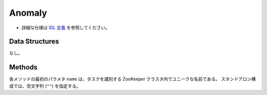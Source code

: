 Anomaly
-------

* 詳細な仕様は `IDL 定義 <https://github.com/jubatus/jubatus/blob/master/src/server/anomaly.idl>`_ を参照してください。

Data Structures
~~~~~~~~~~~~~~~

なし。

Methods
~~~~~~~

各メソッドの最初のパラメタ ``name`` は、タスクを識別する ZooKeeper クラスタ内でユニークな名前である。
スタンドアロン構成では、空文字列 (``""``) を指定する。

.. describe:: bool clear_row(0: string name, 1: string id)

 - 引数:

  - ``name`` : タスクを識別する ZooKeeper クラスタ内でユニークな名前
  - ``id`` : 削除する点 ID

 - 戻り値:

  - 点の削除に成功した場合 True 

 ID ``id`` で指定される点データを削除する。

.. describe:: tuple<string, float> add(0: string name, 1: datum row)

 - 引数

  - ``name`` : タスクを識別する ZooKeeper クラスタ内でユニークな名前
  - ``row`` : datum

 - 戻り値:

  - 点 ID と異常値のタプル

 点データ ``row`` を追加する。

.. describe:: float update(0: string name, 1: string id, 2: datum row)

 - 引数

  - ``name`` : タスクを識別する ZooKeeper クラスタ内でユニークな名前
  - ``id`` : 更新する点 ID
  - ``row`` : 点の新しいデータ

 - 戻り値:

  - 異常値

 点 ``id`` をデータ ``row`` で更新する。

.. describe:: bool clear(0: string name)

 - 引数

  - ``name`` : タスクを識別する ZooKeeper クラスタ内でユニークな名前

 - 戻り値:

  - モデルの削除に成功した場合 True

 モデルを完全に消去する。

.. describe:: float calc_score(0: string name, 1: datum row)

 - 引数

  - ``name`` : タスクを識別する ZooKeeper クラスタ内でユニークな名前
  - ``row`` : datum

 - 戻り値:

  - 与えられたデータに対する異常度

 点を追加せずに、与えられた点データ ``row`` の異常度を計算する。

.. describe:: list<string> get_all_rows(0: string name)

 - 引数

  - ``name`` : タスクを識別する ZooKeeper クラスタ内でユニークな名前

 - 戻り値:

  - すべての点の ID リスト

 すべての点の ID リストを返す。
